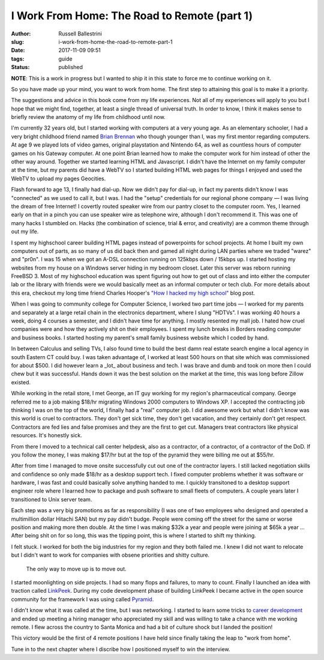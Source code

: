 I Work From Home: The Road to Remote (part 1)
################################################

:author: Russell Ballestrini
:slug: i-work-from-home-the-road-to-remote-part-1
:date: 2017-11-09 09:51
:tags: guide
:status: published

**NOTE**: This is a work in progress but I wanted to ship it in this state to force me to continue working on it.


So you have made up your mind, you want to work from home. The first step to attaining this goal is to make it a priority.

The suggestions and advice in this book come from my life experiences. Not all of my experiences will apply to you but I hope that we might find, together, at least a single thread of universal truth. In order to know, I think it makes sense to briefly review the anatomy of my life from childhood until now.

I'm currently 32 years old, but I started working with computers at a very young age. As an elementary schooler, I had a very bright childhood friend named `Brian Brennan <https://www.youtube.com/watch?v=LlO2_GecWo8>`_ who though younger than I, was my first mentor regarding computers. At age 9 we played lots of video games, original playstation and Nintendo 64, as well as countless hours of computer games on his Gateway computer. At one point Brian learned how to make the computer work for him instead of other the other way around. Together we started learning HTML and Javascript. I didn't have the Internet on my family computer at the time, but my parents did have a WebTV so I started building HTML web pages for things I enjoyed and used the WebTV to upload my pages Geocities.

Flash forward to age 13, I finally had dial-up. Now we didn't pay for dial-up, in fact my parents didn't know I was "connected" as we used to call it, but I was. I had the "setup" credentials for our regional phone company — I was living the dream of free Internet! I covertly routed speaker wire from our pantry closet to the computer room. Yes, I learned early on that in a pinch you can use speaker wire as telephone wire, although I don't recommend it. This was one of many hacks I stumbled on. Hacks (the combination of science, trial & error, and creativity) are a common theme through out my life.

I spent my highschool career building HTML pages instead of powerpoints for school projects. At home I built my own computers out of parts, as so many of us did back then and gamed all night during LAN parties where we traded "warez" and "pr0n". I was 15 when we got an A-DSL connection running on 125kbps down / 15kbps up. I started hosting my websites from my house on a Windows server hiding in my bedroom closet. Later this server was reborn running FreeBSD 3. Most of my highschool education was spent figuring out how to get out of class and into either the computer lab or the library with friends were we would basically meet as an informal computer or tech club. For more details about this era, checkout my long time friend Charles Hooper's `"How I hacked my high school" <http://www.charleshooper.net/blog/how-i-hacked-my-high-school/>`_ blog post.

When I was going to community college for Computer Science, I worked two part time jobs — I worked for my parents and separately at a large retail chain in the electronics department, where I slung "HDTVs". I was working 40 hours a week, doing 4 courses a semester, and I didn't have time for anything. I mostly resented my mall job. I hated how cruel companies were and how they actively shit on their employees. I spent my lunch breaks in Borders reading computer and business books. I started hosting my parent's small family business website which I coded by hand.

In between Calculus and selling TVs, I also found time to build the best damn real estate search engine a local agency in south Eastern CT could buy.
I was taken advantage of, I worked at least 500 hours on that site which was commissioned for about $500. I did however learn a _lot_ about business and tech. I was brave and dumb and took on more then I could chew but it was successful. Hands down it was the best solution on the market at the time, this was long before Zillow existed.

While working in the retail store, I met George, an IT guy working for my region's pharmaceutical company. George referred me to a job making $18/hr migrating Windows 2000 computers to Windows XP. I accepted the contracting job thinking I was on the top of the world, I finally had a "real" computer job. I did awesome work but what I didn't know was this world is cruel to contractors. They don't get sick time, they don't get vacation, and they certainly don't get respect. Contractors are fed lies and false promises and they are the first to get cut. Managers treat contractors like physical resources. It's honestly sick.

From there I moved to a technical call center helpdesk, also as a contractor, of a contractor, of a contractor of the DoD. If you follow the money, I was making $17/hr but at the top of the pyramid they were billing me out at $55/hr.

After from time I managed to move onsite successfully cut out one of the contractor layers. I still lacked negotiation skills and confidence so only made $18/hr as a desktop support tech. I fixed computer problems whether it was software or hardware, I was fast and could basically solve anything handed to me. I quickly transitoned to a desktop support engineer role where I learned how to package and push software to small fleets of computers. A couple years later I transitioned to Unix server team.

Each step was a very big promotions as far as responsibility (I was one of two employees who designed and operated a multimillion dollar Hitachi SAN) but my pay didn't budge. People were coming off the street for the same or worse position and making more then double. At the time I was making $32k a year and people were joining at $65k a year ... After being shit on for so long, this was the tipping point, this is where I started to shift my thinking.

I felt stuck. I worked for both the big industries for my region and they both failed me. I knew I did not want to relocate but I didn't want to work for companies with obsene priorities and shitty culture.

    The only way to move up is to move out.

I started moonlighting on side projects. I had so many flops and failures, to many to count. Finally I launched an idea with traction called `LinkPeek <https://linkpeek.com>`_. During my code development phase of building LinkPeek I became active in the open source community for the framework I was using called `Pyramid <https://trypyramid.com/>`_.

I didn't know what it was called at the time, but I was networking. I started to learn some tricks to `career development </career-development-is-a-game-of-chutes-and-ladders/>`_ and ended up meeting a hiring manager who appreciated my skill and was willing to take a chance with me working remote. I flew across the country to Santa Monica and had a bit of culture shock but I landed the position!

This victory would be the first of 4 remote positions I have held since finally taking the leap to "work from home".

Tune in to the next chapter where I discribe how I positioned myself to win the interview.

